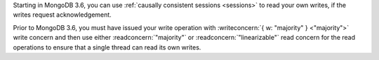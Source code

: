 Starting in MongoDB 3.6, you can use :ref:`causally consistent sessions
<sessions>` to read your own writes, if the writes request
acknowledgement.

Prior to MongoDB 3.6, you must have issued your write operation with
:writeconcern:`{ w: "majority" } <"majority">` write concern and then
use either :readconcern:`"majority"` or :readconcern:`"linearizable"`
read concern for the read operations to ensure that a single thread can
read its own writes.

